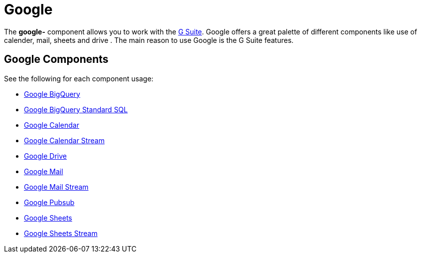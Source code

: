 = Google Component
//THIS FILE IS COPIED: EDIT THE SOURCE FILE:
:page-source: components/camel-google-bigquery/src/main/docs/google-summary.adoc
//attributes written by hand, not generated
:docTitle: Google

The *google-* component allows you to work with the
https://gsuite.google.co.in/[G Suite].
Google offers a great palette of different components like use of calender, mail, sheets and 
drive . The main reason to use Google is the G Suite features.

== Google Components

See the following for each component usage:

*  xref:google-bigquery-component.adoc[Google BigQuery]
*  xref:google-bigquery-sql-component.adoc[Google BigQuery Standard SQL]
*  xref:google-calendar-component.adoc[Google Calendar]
*  xref:google-calendar-stream-component.adoc[Google Calendar Stream]
*  xref:google-drive-component.adoc[Google Drive]
*  xref:google-mail-component.adoc[Google Mail]
*  xref:google-mail-stream-component.adoc[Google Mail Stream]
*  xref:google-pubsub-component.adoc[Google Pubsub]
*  xref:google-sheets-component.adoc[Google Sheets]
*  xref:google-sheets-stream-component.adoc[Google Sheets Stream]
